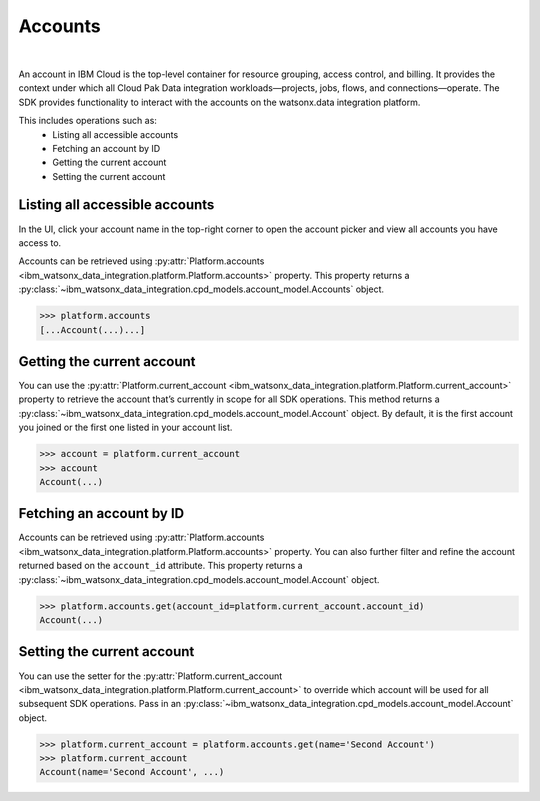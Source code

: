 .. _administration__accounts:

Accounts
========

|

An account in IBM Cloud is the top-level container for resource grouping, access control, and billing.
It provides the context under which all Cloud Pak Data integration workloads—projects, jobs, flows, and connections—operate.
The SDK provides functionality to interact with the accounts on the watsonx.data integration platform.

This includes operations such as:
    * Listing all accessible accounts
    * Fetching an account by ID
    * Getting the current account
    * Setting the current account

Listing all accessible accounts
~~~~~~~~~~~~~~~~~~~~~~~~~~~~~~~

In the UI, click your account name in the top-right corner to open the account picker and view all accounts you have access to.

.. image:: ../../_static/images/accounts/list_accounts.png
   :alt: Screenshot of the Account lists in the UI
   :align: center
   :width: 100%

Accounts can be retrieved using :py:attr:`Platform.accounts <ibm_watsonx_data_integration.platform.Platform.accounts>` property.
This property returns a :py:class:`~ibm_watsonx_data_integration.cpd_models.account_model.Accounts` object.

.. code-block:: python

    >>> platform.accounts
    [...Account(...)...]

Getting the current account
~~~~~~~~~~~~~~~~~~~~~~~~~~~

You can use the :py:attr:`Platform.current_account <ibm_watsonx_data_integration.platform.Platform.current_account>` property to retrieve the account that’s currently in scope for all SDK operations.
This method returns a :py:class:`~ibm_watsonx_data_integration.cpd_models.account_model.Account` object.
By default, it is the first account you joined or the first one listed in your account list.

.. code-block:: python

    >>> account = platform.current_account
    >>> account
    Account(...)

Fetching an account by ID
~~~~~~~~~~~~~~~~~~~~~~~~~

Accounts can be retrieved using :py:attr:`Platform.accounts <ibm_watsonx_data_integration.platform.Platform.accounts>` property.
You can also further filter and refine the account returned based on the ``account_id`` attribute.
This property returns a :py:class:`~ibm_watsonx_data_integration.cpd_models.account_model.Account` object.

.. code-block:: python

    >>> platform.accounts.get(account_id=platform.current_account.account_id)
    Account(...)

Setting the current account
~~~~~~~~~~~~~~~~~~~~~~~~~~~

You can use the setter for the :py:attr:`Platform.current_account <ibm_watsonx_data_integration.platform.Platform.current_account>` to override which account will be used for all subsequent SDK operations.
Pass in an :py:class:`~ibm_watsonx_data_integration.cpd_models.account_model.Account` object.

.. skip: start "only one account available"

.. code-block:: python

    >>> platform.current_account = platform.accounts.get(name='Second Account')
    >>> platform.current_account
    Account(name='Second Account', ...)

.. skip: end
